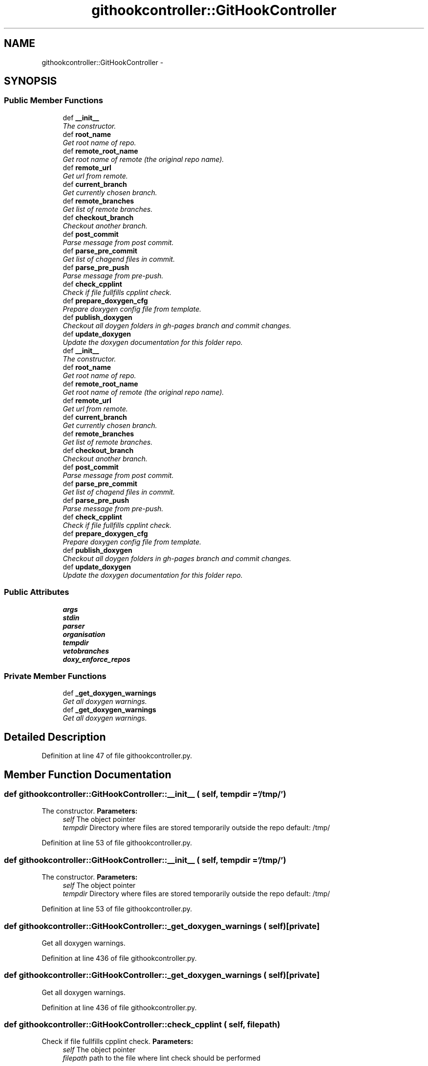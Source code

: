 .TH "githookcontroller::GitHookController" 3 "30 Jan 2015" "libs3a" \" -*- nroff -*-
.ad l
.nh
.SH NAME
githookcontroller::GitHookController \- 
.SH SYNOPSIS
.br
.PP
.SS "Public Member Functions"

.in +1c
.ti -1c
.RI "def \fB__init__\fP"
.br
.RI "\fIThe constructor. \fP"
.ti -1c
.RI "def \fBroot_name\fP"
.br
.RI "\fIGet root name of repo. \fP"
.ti -1c
.RI "def \fBremote_root_name\fP"
.br
.RI "\fIGet root name of remote (the original repo name). \fP"
.ti -1c
.RI "def \fBremote_url\fP"
.br
.RI "\fIGet url from remote. \fP"
.ti -1c
.RI "def \fBcurrent_branch\fP"
.br
.RI "\fIGet currently chosen branch. \fP"
.ti -1c
.RI "def \fBremote_branches\fP"
.br
.RI "\fIGet list of remote branches. \fP"
.ti -1c
.RI "def \fBcheckout_branch\fP"
.br
.RI "\fICheckout another branch. \fP"
.ti -1c
.RI "def \fBpost_commit\fP"
.br
.RI "\fIParse message from post commit. \fP"
.ti -1c
.RI "def \fBparse_pre_commit\fP"
.br
.RI "\fIGet list of chagend files in commit. \fP"
.ti -1c
.RI "def \fBparse_pre_push\fP"
.br
.RI "\fIParse message from pre-push. \fP"
.ti -1c
.RI "def \fBcheck_cpplint\fP"
.br
.RI "\fICheck if file fullfills cpplint check. \fP"
.ti -1c
.RI "def \fBprepare_doxygen_cfg\fP"
.br
.RI "\fIPrepare doxygen config file from template. \fP"
.ti -1c
.RI "def \fBpublish_doxygen\fP"
.br
.RI "\fICheckout all doygen folders in gh-pages branch and commit changes. \fP"
.ti -1c
.RI "def \fBupdate_doxygen\fP"
.br
.RI "\fIUpdate the doxygen documentation for this folder repo. \fP"
.ti -1c
.RI "def \fB__init__\fP"
.br
.RI "\fIThe constructor. \fP"
.ti -1c
.RI "def \fBroot_name\fP"
.br
.RI "\fIGet root name of repo. \fP"
.ti -1c
.RI "def \fBremote_root_name\fP"
.br
.RI "\fIGet root name of remote (the original repo name). \fP"
.ti -1c
.RI "def \fBremote_url\fP"
.br
.RI "\fIGet url from remote. \fP"
.ti -1c
.RI "def \fBcurrent_branch\fP"
.br
.RI "\fIGet currently chosen branch. \fP"
.ti -1c
.RI "def \fBremote_branches\fP"
.br
.RI "\fIGet list of remote branches. \fP"
.ti -1c
.RI "def \fBcheckout_branch\fP"
.br
.RI "\fICheckout another branch. \fP"
.ti -1c
.RI "def \fBpost_commit\fP"
.br
.RI "\fIParse message from post commit. \fP"
.ti -1c
.RI "def \fBparse_pre_commit\fP"
.br
.RI "\fIGet list of chagend files in commit. \fP"
.ti -1c
.RI "def \fBparse_pre_push\fP"
.br
.RI "\fIParse message from pre-push. \fP"
.ti -1c
.RI "def \fBcheck_cpplint\fP"
.br
.RI "\fICheck if file fullfills cpplint check. \fP"
.ti -1c
.RI "def \fBprepare_doxygen_cfg\fP"
.br
.RI "\fIPrepare doxygen config file from template. \fP"
.ti -1c
.RI "def \fBpublish_doxygen\fP"
.br
.RI "\fICheckout all doygen folders in gh-pages branch and commit changes. \fP"
.ti -1c
.RI "def \fBupdate_doxygen\fP"
.br
.RI "\fIUpdate the doxygen documentation for this folder repo. \fP"
.in -1c
.SS "Public Attributes"

.in +1c
.ti -1c
.RI "\fBargs\fP"
.br
.ti -1c
.RI "\fBstdin\fP"
.br
.ti -1c
.RI "\fBparser\fP"
.br
.ti -1c
.RI "\fBorganisation\fP"
.br
.ti -1c
.RI "\fBtempdir\fP"
.br
.ti -1c
.RI "\fBvetobranches\fP"
.br
.ti -1c
.RI "\fBdoxy_enforce_repos\fP"
.br
.in -1c
.SS "Private Member Functions"

.in +1c
.ti -1c
.RI "def \fB_get_doxygen_warnings\fP"
.br
.RI "\fIGet all doxygen warnings. \fP"
.ti -1c
.RI "def \fB_get_doxygen_warnings\fP"
.br
.RI "\fIGet all doxygen warnings. \fP"
.in -1c
.SH "Detailed Description"
.PP 
Definition at line 47 of file githookcontroller.py.
.SH "Member Function Documentation"
.PP 
.SS "def githookcontroller::GitHookController::__init__ ( self,  tempdir = \fC'/tmp/'\fP)"
.PP
The constructor. \fBParameters:\fP
.RS 4
\fIself\fP The object pointer 
.br
\fItempdir\fP Directory where files are stored temporarily outside the repo default: /tmp/ 
.RE
.PP

.PP
Definition at line 53 of file githookcontroller.py.
.SS "def githookcontroller::GitHookController::__init__ ( self,  tempdir = \fC'/tmp/'\fP)"
.PP
The constructor. \fBParameters:\fP
.RS 4
\fIself\fP The object pointer 
.br
\fItempdir\fP Directory where files are stored temporarily outside the repo default: /tmp/ 
.RE
.PP

.PP
Definition at line 53 of file githookcontroller.py.
.SS "def githookcontroller::GitHookController::_get_doxygen_warnings ( self)\fC [private]\fP"
.PP
Get all doxygen warnings. 
.PP
Definition at line 436 of file githookcontroller.py.
.SS "def githookcontroller::GitHookController::_get_doxygen_warnings ( self)\fC [private]\fP"
.PP
Get all doxygen warnings. 
.PP
Definition at line 436 of file githookcontroller.py.
.SS "def githookcontroller::GitHookController::check_cpplint ( self,  filepath)"
.PP
Check if file fullfills cpplint check. \fBParameters:\fP
.RS 4
\fIself\fP The object pointer 
.br
\fIfilepath\fP path to the file where lint check should be performed 
.RE
.PP

.PP
Definition at line 244 of file githookcontroller.py.
.SS "def githookcontroller::GitHookController::check_cpplint ( self,  filepath)"
.PP
Check if file fullfills cpplint check. \fBParameters:\fP
.RS 4
\fIself\fP The object pointer 
.br
\fIfilepath\fP path to the file where lint check should be performed 
.RE
.PP

.PP
Definition at line 244 of file githookcontroller.py.
.SS "def githookcontroller::GitHookController::checkout_branch ( self,  branchname,  forced = \fCFalse\fP)"
.PP
Checkout another branch. \fBParameters:\fP
.RS 4
\fIself\fP The object pointer 
.br
\fIbranchname\fP name of branch which is checked out 
.br
\fIforced\fP boolean for forced checkout 
.RE
.PP

.PP
Definition at line 159 of file githookcontroller.py.
.SS "def githookcontroller::GitHookController::checkout_branch ( self,  branchname,  forced = \fCFalse\fP)"
.PP
Checkout another branch. \fBParameters:\fP
.RS 4
\fIself\fP The object pointer 
.br
\fIbranchname\fP name of branch which is checked out 
.br
\fIforced\fP boolean for forced checkout 
.RE
.PP

.PP
Definition at line 159 of file githookcontroller.py.
.SS "def githookcontroller::GitHookController::current_branch ( self)"
.PP
Get currently chosen branch. 
.PP
Definition at line 136 of file githookcontroller.py.
.SS "def githookcontroller::GitHookController::current_branch ( self)"
.PP
Get currently chosen branch. 
.PP
Definition at line 136 of file githookcontroller.py.
.SS "def githookcontroller::GitHookController::parse_pre_commit ( self)"
.PP
Get list of chagend files in commit. \fBParameters:\fP
.RS 4
\fIself\fP The object pointer 
.RE
.PP

.PP
Definition at line 180 of file githookcontroller.py.
.SS "def githookcontroller::GitHookController::parse_pre_commit ( self)"
.PP
Get list of chagend files in commit. \fBParameters:\fP
.RS 4
\fIself\fP The object pointer 
.RE
.PP

.PP
Definition at line 180 of file githookcontroller.py.
.SS "def githookcontroller::GitHookController::parse_pre_push ( self)"
.PP
Parse message from pre-push. Based on example in: http://axialcorps.com/2014/06/03/preventing-errant-git-pushes-with-a-pre-push-hook/
.PP
\fBParameters:\fP
.RS 4
\fIself\fP The object pointer 
.RE
.PP
\fBReturns:\fP
.RS 4
namedtupe of type Push fields: ['commits', 'remote_name', 'remote_url','current_branch', 'removing_remote', 'forcing'] 
.RE
.PP

.PP
Definition at line 198 of file githookcontroller.py.
.SS "def githookcontroller::GitHookController::parse_pre_push ( self)"
.PP
Parse message from pre-push. Based on example in: http://axialcorps.com/2014/06/03/preventing-errant-git-pushes-with-a-pre-push-hook/
.PP
\fBParameters:\fP
.RS 4
\fIself\fP The object pointer 
.RE
.PP
\fBReturns:\fP
.RS 4
namedtupe of type Push fields: ['commits', 'remote_name', 'remote_url','current_branch', 'removing_remote', 'forcing'] 
.RE
.PP

.PP
Definition at line 198 of file githookcontroller.py.
.SS "def githookcontroller::GitHookController::post_commit ( self)"
.PP
Parse message from post commit. \fBParameters:\fP
.RS 4
\fIself\fP The object pointer 
.RE
.PP

.PP
Definition at line 174 of file githookcontroller.py.
.SS "def githookcontroller::GitHookController::post_commit ( self)"
.PP
Parse message from post commit. \fBParameters:\fP
.RS 4
\fIself\fP The object pointer 
.RE
.PP

.PP
Definition at line 174 of file githookcontroller.py.
.SS "def githookcontroller::GitHookController::prepare_doxygen_cfg ( self)"
.PP
Prepare doxygen config file from template. The function replaces Tokens for files in ./doc/:
.IP "\(bu" 2
template_cfg available Tokens: branchname% current branch name remote_root_name% html_header% path to html header file html_footer% path to html header file
.IP "\(bu" 2
header_template.html
.IP "\(bu" 2
footer_template.html available Tokens: +++optionsline+++ a fixed url path ++branch_name++ current branch name ++remote_url++ see object property ++remote_root_name++ see object property
.PP
.PP
\fBParameters:\fP
.RS 4
\fIself\fP The object pointer 
.RE
.PP

.PP
Definition at line 269 of file githookcontroller.py.
.SS "def githookcontroller::GitHookController::prepare_doxygen_cfg ( self)"
.PP
Prepare doxygen config file from template. The function replaces Tokens for files in ./doc/:
.IP "\(bu" 2
template_cfg available Tokens: branchname% current branch name remote_root_name% html_header% path to html header file html_footer% path to html header file
.IP "\(bu" 2
header_template.html
.IP "\(bu" 2
footer_template.html available Tokens: +++optionsline+++ a fixed url path ++branch_name++ current branch name ++remote_url++ see object property ++remote_root_name++ see object property
.PP
.PP
\fBParameters:\fP
.RS 4
\fIself\fP The object pointer 
.RE
.PP

.PP
Definition at line 269 of file githookcontroller.py.
.SS "def githookcontroller::GitHookController::publish_doxygen ( self,  branchnames)"
.PP
Checkout all doygen folders in gh-pages branch and commit changes. 
.PP
Definition at line 335 of file githookcontroller.py.
.SS "def githookcontroller::GitHookController::publish_doxygen ( self,  branchnames)"
.PP
Checkout all doygen folders in gh-pages branch and commit changes. 
.PP
Definition at line 335 of file githookcontroller.py.
.SS "def githookcontroller::GitHookController::remote_branches ( self)"
.PP
Get list of remote branches. \fBReturns:\fP
.RS 4
A list of strings containing all remot branch names 
.RE
.PP

.PP
Definition at line 146 of file githookcontroller.py.
.SS "def githookcontroller::GitHookController::remote_branches ( self)"
.PP
Get list of remote branches. \fBReturns:\fP
.RS 4
A list of strings containing all remot branch names 
.RE
.PP

.PP
Definition at line 146 of file githookcontroller.py.
.SS "def githookcontroller::GitHookController::remote_root_name ( self)"
.PP
Get root name of remote (the original repo name). \fBReturns:\fP
.RS 4
string containing the name of the remote root name 
.RE
.PP

.PP
Definition at line 86 of file githookcontroller.py.
.SS "def githookcontroller::GitHookController::remote_root_name ( self)"
.PP
Get root name of remote (the original repo name). \fBReturns:\fP
.RS 4
string containing the name of the remote root name 
.RE
.PP

.PP
Definition at line 86 of file githookcontroller.py.
.SS "def githookcontroller::GitHookController::remote_url ( self)"
.PP
Get url from remote. \fBReturns:\fP
.RS 4
string containing the name of the remote root name 
.RE
.PP

.PP
Definition at line 103 of file githookcontroller.py.
.SS "def githookcontroller::GitHookController::remote_url ( self)"
.PP
Get url from remote. \fBReturns:\fP
.RS 4
string containing the name of the remote root name 
.RE
.PP

.PP
Definition at line 103 of file githookcontroller.py.
.SS "def githookcontroller::GitHookController::root_name ( self)"
.PP
Get root name of repo. \fBReturns:\fP
.RS 4
string containing the name of the root name 
.RE
.PP

.PP
Definition at line 76 of file githookcontroller.py.
.SS "def githookcontroller::GitHookController::root_name ( self)"
.PP
Get root name of repo. \fBReturns:\fP
.RS 4
string containing the name of the root name 
.RE
.PP

.PP
Definition at line 76 of file githookcontroller.py.
.SS "def githookcontroller::GitHookController::update_doxygen ( self,  configpath = \fC'./doc/doxy_cfg'\fP)"
.PP
Update the doxygen documentation for this folder repo. Based on example in: http://axialcorps.com/2014/06/03/preventing-errant-git-pushes-with-a-pre-push-hook/
.PP
\fBParameters:\fP
.RS 4
\fIself\fP The object pointer 
.br
\fIconfigpath\fP Path to the doxygen confi file 
.RE
.PP

.PP
Definition at line 402 of file githookcontroller.py.
.SS "def githookcontroller::GitHookController::update_doxygen ( self,  configpath = \fC'./doc/doxy_cfg'\fP)"
.PP
Update the doxygen documentation for this folder repo. Based on example in: http://axialcorps.com/2014/06/03/preventing-errant-git-pushes-with-a-pre-push-hook/
.PP
\fBParameters:\fP
.RS 4
\fIself\fP The object pointer 
.br
\fIconfigpath\fP Path to the doxygen confi file 
.RE
.PP

.PP
Definition at line 402 of file githookcontroller.py.
.SH "Member Data Documentation"
.PP 
.SS "\fBgithookcontroller::GitHookController::args\fP"
.PP
Definition at line 54 of file githookcontroller.py.
.SS "\fBgithookcontroller::GitHookController::doxy_enforce_repos\fP"
.PP
Definition at line 65 of file githookcontroller.py.
.SS "\fBgithookcontroller::GitHookController::organisation\fP"
.PP
Definition at line 59 of file githookcontroller.py.
.SS "\fBgithookcontroller::GitHookController::parser\fP"
.PP
Definition at line 57 of file githookcontroller.py.
.SS "\fBgithookcontroller::GitHookController::stdin\fP"
.PP
Definition at line 55 of file githookcontroller.py.
.SS "\fBgithookcontroller::GitHookController::tempdir\fP"
.PP
Definition at line 60 of file githookcontroller.py.
.SS "\fBgithookcontroller::GitHookController::vetobranches\fP"
.PP
Definition at line 62 of file githookcontroller.py.

.SH "Author"
.PP 
Generated automatically by Doxygen for libs3a from the source code.
